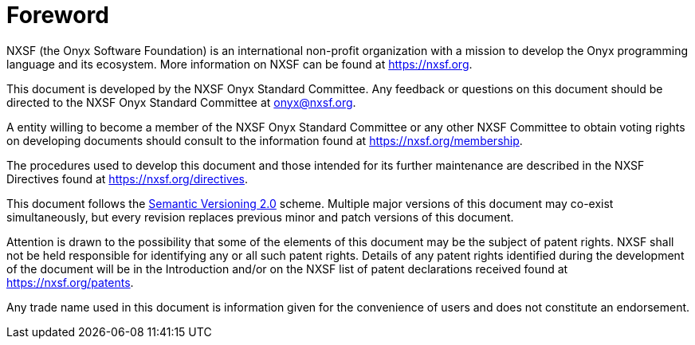 [preface]
= Foreword

NXSF (the Onyx Software Foundation) is an international non-profit organization with a mission to develop the Onyx programming language and its ecosystem.
More information on NXSF can be found at https://nxsf.org.

This document is developed by the NXSF Onyx Standard Committee.
Any feedback or questions on this document should be directed to the NXSF Onyx Standard Committee at onyx@nxsf.org.

A entity willing to become a member of the NXSF Onyx Standard Committee or any other NXSF Committee to obtain voting rights on developing documents should consult to the information found at https://nxsf.org/membership.

The procedures used to develop this document and those intended for its further maintenance are described in the NXSF Directives found at https://nxsf.org/directives.

This document follows the https://semver.org/spec/v2.0.0.html[Semantic Versioning 2.0] scheme.
Multiple major versions of this document may co-exist simultaneously, but every revision replaces previous minor and patch versions of this document.

Attention is drawn to the possibility that some of the elements of this document may be the subject of patent rights.
NXSF shall not be held responsible for identifying any or all such patent rights.
Details of any patent rights identified during the development of the document will be in the Introduction and/or on the NXSF list of patent declarations received found at https://nxsf.org/patents.

Any trade name used in this document is information given for the convenience of users and does not constitute an endorsement.
